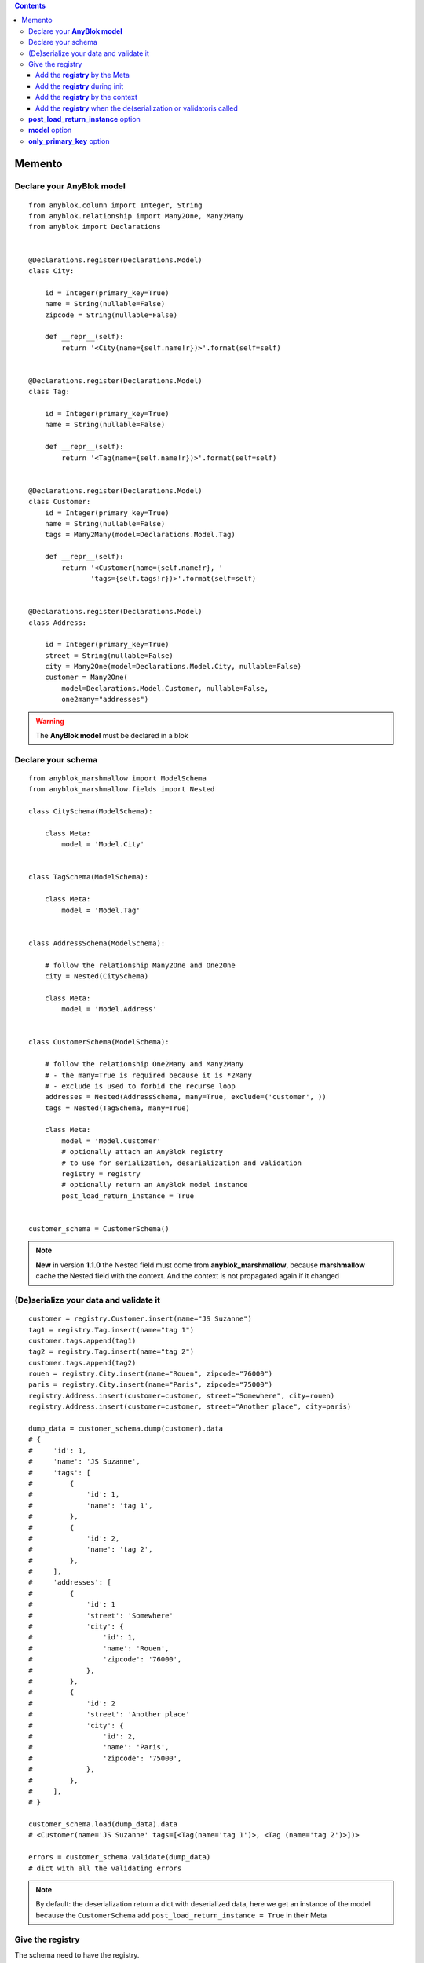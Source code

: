 .. This file is a part of the AnyBlok / Marshmallow project
..
..    Copyright (C) 2017 Jean-Sebastien SUZANNE <jssuzanne@anybox.fr>
..
.. This Source Code Form is subject to the terms of the Mozilla Public License,
.. v. 2.0. If a copy of the MPL was not distributed with this file,You can
.. obtain one at http://mozilla.org/MPL/2.0/.

.. contents::

Memento
=======

Declare your **AnyBlok model**
------------------------------

::

    from anyblok.column import Integer, String
    from anyblok.relationship import Many2One, Many2Many
    from anyblok import Declarations


    @Declarations.register(Declarations.Model)
    class City:

        id = Integer(primary_key=True)
        name = String(nullable=False)
        zipcode = String(nullable=False)

        def __repr__(self):
            return '<City(name={self.name!r})>'.format(self=self)


    @Declarations.register(Declarations.Model)
    class Tag:

        id = Integer(primary_key=True)
        name = String(nullable=False)

        def __repr__(self):
            return '<Tag(name={self.name!r})>'.format(self=self)


    @Declarations.register(Declarations.Model)
    class Customer:
        id = Integer(primary_key=True)
        name = String(nullable=False)
        tags = Many2Many(model=Declarations.Model.Tag)

        def __repr__(self):
            return '<Customer(name={self.name!r}, '
                   'tags={self.tags!r})>'.format(self=self)


    @Declarations.register(Declarations.Model)
    class Address:

        id = Integer(primary_key=True)
        street = String(nullable=False)
        city = Many2One(model=Declarations.Model.City, nullable=False)
        customer = Many2One(
            model=Declarations.Model.Customer, nullable=False,
            one2many="addresses")


.. warning::

    The **AnyBlok model** must be declared in a blok


Declare your schema
-------------------

::

    from anyblok_marshmallow import ModelSchema
    from anyblok_marshmallow.fields import Nested

    class CitySchema(ModelSchema):

        class Meta:
            model = 'Model.City'


    class TagSchema(ModelSchema):

        class Meta:
            model = 'Model.Tag'


    class AddressSchema(ModelSchema):

        # follow the relationship Many2One and One2One
        city = Nested(CitySchema)

        class Meta:
            model = 'Model.Address'


    class CustomerSchema(ModelSchema):

        # follow the relationship One2Many and Many2Many
        # - the many=True is required because it is *2Many
        # - exclude is used to forbid the recurse loop
        addresses = Nested(AddressSchema, many=True, exclude=('customer', ))
        tags = Nested(TagSchema, many=True)

        class Meta:
            model = 'Model.Customer'
            # optionally attach an AnyBlok registry
            # to use for serialization, desarialization and validation
            registry = registry
            # optionally return an AnyBlok model instance
            post_load_return_instance = True


    customer_schema = CustomerSchema()


.. note::

    **New** in version **1.1.0** the Nested field must come from **anyblok_marshmallow**,
    because **marshmallow** cache the Nested field with the context. And the context is not propagated
    again if it changed


(De)serialize your data and validate it
---------------------------------------

::

    customer = registry.Customer.insert(name="JS Suzanne")
    tag1 = registry.Tag.insert(name="tag 1")
    customer.tags.append(tag1)
    tag2 = registry.Tag.insert(name="tag 2")
    customer.tags.append(tag2)
    rouen = registry.City.insert(name="Rouen", zipcode="76000")
    paris = registry.City.insert(name="Paris", zipcode="75000")
    registry.Address.insert(customer=customer, street="Somewhere", city=rouen)
    registry.Address.insert(customer=customer, street="Another place", city=paris)

    dump_data = customer_schema.dump(customer).data
    # {
    #     'id': 1,
    #     'name': 'JS Suzanne',
    #     'tags': [
    #         {
    #             'id': 1,
    #             'name': 'tag 1',
    #         },
    #         {
    #             'id': 2,
    #             'name': 'tag 2',
    #         },
    #     ],
    #     'addresses': [
    #         {
    #             'id': 1
    #             'street': 'Somewhere'
    #             'city': {
    #                 'id': 1,
    #                 'name': 'Rouen',
    #                 'zipcode': '76000',
    #             },
    #         },
    #         {
    #             'id': 2
    #             'street': 'Another place'
    #             'city': {
    #                 'id': 2,
    #                 'name': 'Paris',
    #                 'zipcode': '75000',
    #             },
    #         },
    #     ],
    # }

    customer_schema.load(dump_data).data
    # <Customer(name='JS Suzanne' tags=[<Tag(name='tag 1')>, <Tag (name='tag 2')>])>

    errors = customer_schema.validate(dump_data)
    # dict with all the validating errors


.. note::

    By default: the deserialization return a dict with deserialized data, 
    here we get an instance of the model because the ``CustomerSchema`` add 
    ``post_load_return_instance = True`` in their Meta


Give the registry
-----------------

The schema need to have the registry.

If no registry found when the de(serialization) or validation then the 
**RegistryNotFound** exception will be raised.

Add the **registry** by the Meta
~~~~~~~~~~~~~~~~~~~~~~~~~~~~~~~~

This is the solution given in the main exemple::

    class CustomerSchema(ModelSchema):

        class Meta:
            model = 'Model.Customer'
            registry = registry


Add the **registry** during init
~~~~~~~~~~~~~~~~~~~~~~~~~~~~~~~~

This solution is use during the instanciation

::

    customer_schema = CustomerSchema(registry=registry)


Add the **registry** by the context
~~~~~~~~~~~~~~~~~~~~~~~~~~~~~~~~~~~

This solution is use during the instanciation or after

::

    customer_schema = CustomerSchema(context={'registry': registry})

or

::

    customer_schema = CustomerSchema()
    customer_schema.context['registry'] = registry


Add the **registry** when the de(serialization or validatoris called
~~~~~~~~~~~~~~~~~~~~~~~~~~~~~~~~~~~~~~~~~~~~~~~~~~~~~~~~~~~~~~~~~~~~

::

    customer_schema.dump(customer, registry=registry)
    customer_schema.load(dump_data, registry=registry)
    customer_schema.validate(dump_data, registry=registry)


**post_load_return_instance** option
------------------------------------

As the registry this option can be passed by initialization of the schema, by the
context or during the call of methods

The value of this options can be:

* False: **default**, the output is a dict
* True: the output is an instance of the model. The primary keys must be in value
* array of string: the output is an instance of the model, each str entry must be an existing column

.. warning::

    If the option is not False, and the instance can no be found, then the **instance** error will be added
    in the errors dict of the method

.. warning::

    The post load is only for load method!!!


**model** option
----------------

This option add in the model name. As the registry, this option
can be passed by definition, initialization, context or during the call of the (de)serialization / validation

::

    class AnySchema(ModelSchema):

        class Meta:
            model = "Model.Customer"

or

::

    any_schema = AnySchema(model="Model.customer")

or

::

    any_schema.context['model'] = "Model.Customer"

or

::

    any_schema.dump(instance, model="Model.Customer")
    any_schema.load(dump_data, model="Model.Customer")
    any_schema.validate(dump_data, model="Model.Customer")


**only_primary_key** option
---------------------------

This option add in the only argument the primary keys of the model. As the registry, this option
can be passed by definition, initialization, context or during the call of the (de)serialization / validation

::

    class CustomerSchema(ModelSchema):

        class Meta:
            model = "Model.Customer"
            only_primary_key = True

or

::

    customer_schema = CustomerSchema(only_primary_key=True)

or

::

    customer_schema.context['only_primary_key'] = True

or

::

    customer_schema.dump(instance, only_primary_key=True)
    customer_schema.load(dump_data, only_primary_key=True)
    customer_schema.validate(dump_data, only_primary_key=True)
